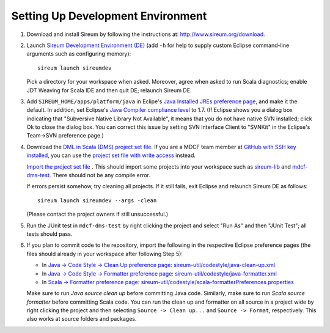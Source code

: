 Setting Up Development Environment
##################################

1. Download and install Sireum by following the instructions at: 
   http://www.sireum.org/download.

2. Launch `Sireum Development Environment (DE) <http://www.sireum.org/features>`_ 
   (add ``-h`` for help to supply custom Eclipse command-line arguments such
   as configuring memory)::

       sireum launch sireumdev

   Pick a directory for your workspace when asked. Moreover, agree when asked to run Scala diagnostics;
   enable JDT Weaving for Scala IDE and then quit DE; relaunch Sireum DE.

3. Add ``SIREUM_HOME/apps/platform/java`` in Eclipe's 
   `Java Installed JREs preference page <http://help.eclipse.org/juno/index.jsp?topic=%2Forg.eclipse.jdt.doc.user%2Freference%2Fpreferences%2Fjava%2Fdebug%2Fref-installed_jres.htm>`_,
   and make it the default. In addition, set Eclipse's `Java Compiler compliance level <http://help.eclipse.org/juno/index.jsp?topic=%2Forg.eclipse.jdt.doc.user%2Freference%2Fpreferences%2Fjava%2Fref-preferences-compiler.htm>`_ to 1.7.
   (If Eclipse shows you a dialog box indicating that "Subversive Native Library Not Available",
   it means that you do not have native SVN installed; click Ok to close the 
   dialog box. You can correct this issue by setting SVN Interface Client to 
   "SVNKit" in the  Eclipse's Team->SVN preference page.)

4. Download the `DML in Scala (DMS) project set file <https://github.com/mdcf/devicemodel/blob/master/dms.psf>`_.
   If you are a MDCF team member at 
   `GitHub with SSH key installed <https://help.github.com/articles/generating-ssh-keys>`__, 
   you can use the 
   `project set file with write access <https://github.com/mdcf/devicemodel/blob/master/dms-write.psf>`_ 
   instead. 
   
   `Import the project set file <http://wiki.eclipse.org/PSF>`_ .
   This should import some projects into your workspace such as `sireum-lib <https://www.assembla.com/code/sireum-core/git-3/nodes/master/sireum-lib>`_
   and `mdcf-dms-test <https://github.com/mdcf/devicemodel/tree/master/mdcf-dms-test>`_. 
   There should not be any compile error. 
   
   If errors persist somehow, try cleaning all projects. If it still fails, 
   exit Eclipse and relaunch Sireum DE as follows::

       sireum launch sireumdev --args -clean

   (Please contact the project owners if still unsuccessful.)

5. Run the JUnit test in ``mdcf-dms-test`` by right clicking the project and 
   select "Run As" and then "JUnit Test"; all tests should pass.

6. If you plan to commit code to the repository, import the following in the 
   respective Eclipse preference pages 
   (the files should already in your workspace after following Step 5):
 
   * In `Java -> Code Style -> Clean Up preference page <http://help.eclipse.org/juno/index.jsp?topic=%2Forg.eclipse.jdt.doc.user%2Freference%2Fpreferences%2Fjava%2Fcodestyle%2Fref-preferences-cleanup.htm>`_:
     `sireum-util/codestyle/java-clean-up.xml <https://www.assembla.com/code/sireum-core/git-3/nodes/master/sireum-util/codestyle/java-clean-up.xml>`_
   
   * In `Java -> Code Style -> Formatter preference page <http://help.eclipse.org/juno/index.jsp?topic=%2Forg.eclipse.jdt.doc.user%2Freference%2Fpreferences%2Fjava%2Fcodestyle%2Fref-preferences-formatter.htm>`_: 
     `sireum-util/codestyle/java-formatter.xml <https://www.assembla.com/code/sireum-core/git-3/nodes/master/sireum-util/codestyle/java-formatter.xml>`_
   
   * In `Scala -> Formatter preference page <http://scala-ide.org/docs/current-user-doc/features/typingviewing/formatting/index.html>`_: 
     `sireum-util/codestyle/scala-formatterPreferences.properties <https://www.assembla.com/code/sireum-core/git-3/nodes/master/sireum-util/codestyle/scala-formatterPreferences.properties>`_
   
   Make sure to run *Java source clean up* before committing Java code.
   Similarly, make sure to run *Scala source formatter* before committing Scala
   code. You can run the clean up and formatter on all source in a project wide 
   by right clicking the project and then selecting ``Source -> Clean up...``
   and ``Source -> Format``, respectively. This also works at source folders and
   packages.
   
    